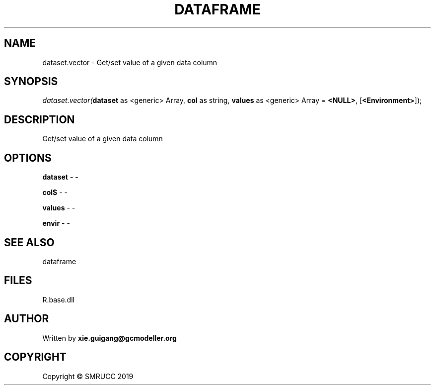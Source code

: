 .\" man page create by R# package system.
.TH DATAFRAME 4 2020-08-17 "dataset.vector" "dataset.vector"
.SH NAME
dataset.vector \- Get/set value of a given data column
.SH SYNOPSIS
\fIdataset.vector(\fBdataset\fR as <generic> Array, 
\fBcol\fR as string, 
\fBvalues\fR as <generic> Array = \fB<NULL>\fR, 
[\fB<Environment>\fR]);\fR
.SH DESCRIPTION
.PP
Get/set value of a given data column
.PP
.SH OPTIONS
.PP
\fBdataset\fB \fR\- -
.PP
.PP
\fBcol$\fB \fR\- -
.PP
.PP
\fBvalues\fB \fR\- -
.PP
.PP
\fBenvir\fB \fR\- -
.PP
.SH SEE ALSO
dataframe
.SH FILES
.PP
R.base.dll
.PP
.SH AUTHOR
Written by \fBxie.guigang@gcmodeller.org\fR
.SH COPYRIGHT
Copyright © SMRUCC 2019
